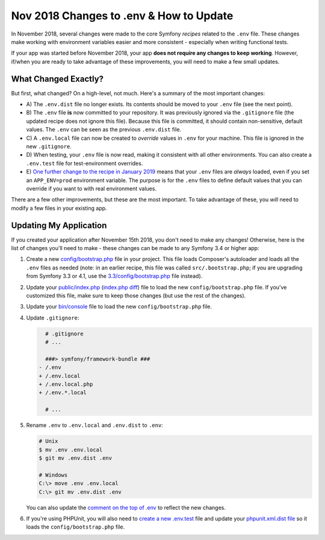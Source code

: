 Nov 2018 Changes to .env & How to Update
========================================

In November 2018, several changes were made to the core Symfony *recipes* related
to the ``.env`` file. These changes make working with environment variables easier
and more consistent - especially when writing functional tests.

If your app was started before November 2018, your app **does not require any changes
to keep working**. However, if/when you are ready to take advantage of these improvements,
you will need to make a few small updates.

What Changed Exactly?
---------------------

But first, what changed? On a high-level, not much. Here's a summary of the most
important changes:

* A) The ``.env.dist`` file no longer exists. Its contents should be moved to your
  ``.env`` file (see the next point).

* B) The ``.env`` file **is** now committed to your repository. It was previously ignored
  via the ``.gitignore`` file (the updated recipe does not ignore this file). Because
  this file is committed, it should contain non-sensitive, default values. The
  ``.env`` can be seen as the previous ``.env.dist`` file.

* C) A ``.env.local`` file can now be created to *override* values in ``.env`` for
  your machine. This file is ignored in the new ``.gitignore``.

* D) When testing, your ``.env`` file is now read, making it consistent with all
  other environments. You can also create a ``.env.test`` file for test-environment
  overrides.

* E) `One further change to the recipe in January 2019`_ means that your ``.env``
  files are *always* loaded, even if you set an ``APP_ENV=prod`` environment
  variable. The purpose is for the ``.env`` files to define default values that
  you can override if you want to with real environment values.

There are a few other improvements, but these are the most important. To take advantage
of these, you *will* need to modify a few files in your existing app.

Updating My Application
-----------------------

If you created your application after November 15th 2018, you don't need to make
any changes! Otherwise, here is the list of changes you'll need to make - these
changes can be made to any Symfony 3.4 or higher app:

#. Create a new `config/bootstrap.php`_ file in your project. This file loads Composer's
   autoloader and loads all the ``.env`` files as needed (note: in an earlier recipe,
   this file was called ``src/.bootstrap.php``; if you are upgrading from Symfony 3.3
   or 4.1, use the `3.3/config/bootstrap.php`_ file instead).

#. Update your `public/index.php`_ (`index.php diff`_) file to load the new ``config/bootstrap.php``
   file. If you've customized this file, make sure to keep those changes (but use
   the rest of the changes).

#. Update your `bin/console`_ file to load the new ``config/bootstrap.php`` file.

#. Update ``.gitignore``:

   .. code-block:: diff

         # .gitignore
         # ...

         ###> symfony/framework-bundle ###
       - /.env
       + /.env.local
       + /.env.local.php
       + /.env.*.local

         # ...

#. Rename ``.env`` to ``.env.local`` and ``.env.dist`` to ``.env``:

   .. code-block:: terminal

       # Unix
       $ mv .env .env.local
       $ git mv .env.dist .env

       # Windows
       C:\> move .env .env.local
       C:\> git mv .env.dist .env

   You can also update the `comment on the top of .env`_ to reflect the new changes.

#. If you're using PHPUnit, you will also need to `create a new .env.test`_ file
   and update your `phpunit.xml.dist file`_ so it loads the ``config/bootstrap.php``
   file.

.. _`config/bootstrap.php`: https://github.com/symfony/recipes/blob/master/symfony/framework-bundle/4.2/config/bootstrap.php
.. _`3.3/config/bootstrap.php`: https://github.com/symfony/recipes/blob/master/symfony/framework-bundle/3.3/config/bootstrap.php
.. _`public/index.php`: https://github.com/symfony/recipes/blob/master/symfony/framework-bundle/4.2/public/index.php
.. _`index.php diff`: https://github.com/symfony/recipes/compare/8a4e5555e30d5dff64275e2788a901f31a214e79...86e2b6795c455f026e5ab0cba2aff2c7a18511f7#diff-7d73eabd1e5eb7d969ddf9a7ce94f954
.. _`bin/console`: https://github.com/symfony/recipes/blob/master/symfony/console/3.3/bin/console
.. _`comment on the top of .env`: https://github.com/symfony/recipes/blob/master/symfony/flex/1.0/.env
.. _`create a new .env.test`: https://github.com/symfony/recipes/blob/master/symfony/phpunit-bridge/3.3/.env.test
.. _`phpunit.xml.dist file`: https://github.com/symfony/recipes/blob/master/symfony/phpunit-bridge/3.3/phpunit.xml.dist
.. _`One further change to the recipe in January 2019`: https://github.com/symfony/recipes/pull/501
